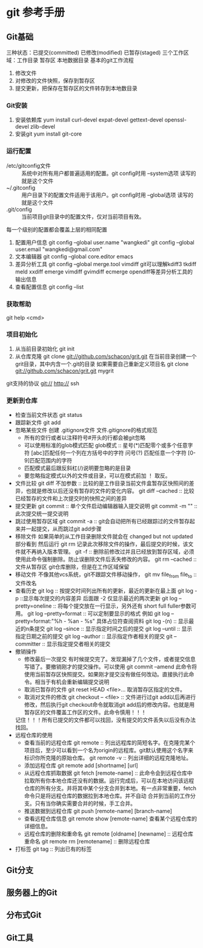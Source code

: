 * git 参考手册
** Git基础
   三种状态：已提交(committed) 已修改(modified) 已暂存(staged)
   三个工作区域：工作目录 暂存区 本地数据目录
   基本的git工作流程
       1. 修改文件
       2. 对修改的文件快照，保存到暂存区
       3. 提交更新，把保存在暂存区的文件转存到本地数目录
*** Git安装
    1. 安装依赖库
       yum install curl-devel expat-devel gettext-devel openssl-devel zlib-devel
    2. 安装git
       yum install git-core
*** 运行配置
     - /etc/gitconfig文件 :: 系统中对所有用户都普遍适用的配置。git config时用 --system选项 读写的就是这个文件
     - ~/.gitconfig :: 用户目录下的配置文件适用于该用户。git config时用 --global选项 读写的就是这个文件
     - .git/config :: 当前项目git目录中的配置文件，仅对当前项目有效。
     每一个级别的配置都会覆盖上层的相同配置

     1. 配置用户信息
        git config --global user.name "wangkedi"
        git config --global user.email "wangkedi@gmail.com"
     2. 文本编辑器
        git config --global core.editor emacs
     3. 差异分析工具
        git config --global merge.tool vimdiff
        git可以理解kdiff3 tkdiff meld xxdiff emerge vimdiff gvimdiff ecmerge opendiff等差异分析工具的输出信息
     4. 查看配置信息
        git config --list
*** 获取帮助
    git help <cmd>
*** 项目初始化
    1. 从当前目录初始化
       git init
    2. 从仓库克隆
       git clone git://github.com/schacon/grit.git 在当前目录创建一个grit目录，其中内含一个.git的目录
       如果需要自己重新定义项目名
       git clone git://github.com/schacon/grit.git mygrit
    git支持的协议 git:// http:// ssh
*** 更新到仓库
    - 检查当前文件状态
      git status
    - 跟踪新文件
      git add
    - 忽略某些文件
      创建 .gitignore文件
      文件.gitignore的格式规范
      + 所有的空行或者以注释符号#开头的行都会被git忽略
      + 可以使用标准的glob模式匹配
        glob模式 :: 星号(*)匹配零个或多个任意字符 [abc]匹配任何一个列在方括号中的字符 问号(?) 匹配任意一个字符 [0-9]匹配范围内的字符
      + 匹配模式最后跟反斜杠(/)说明要忽略的是目录
      + 要忽略指定模式以外的文件或目录，可以在模式前加 ！ 取反。
    - 文件比较
      git diff 不加参数 :: 比较的是工作目录当前文件盒暂存区快照间的差异，也就是修改以后还没有暂存的文件的变化内容。
      git diff --cached :: 比较已经暂存的文件和上次提交时的快照之间的差异
    - 提交更新
        git commit :: 单个文件启动编辑器输入提交说明
        git commit -m "" :: 此次提交统一提交说明
    - 跳过使用暂存区域
      git commit -a :: git会自动把所有已经跟踪过的文件暂存起来并一起提交，从而跳过git add步骤
    - 移除文件
      如果简单的从工作目录删除文件就会在 changed but not updated部分看到
      然后运行 git rm 记录此次移除文件的操作，最后提交的时候，该文件就不再纳入版本管理。
      git -f :: 删除前修改过并且已经放到暂存区域，必须使用此命令强制删除。防止误删除文件后丢失修改的内容。
      git rm --cached :: 文件从暂存区 git仓库删除，但是在工作区域保留
    - 移动文件
      不像其他vcs系统，git不跟踪文件移动操作，
      git mv file_from file_to :: 文件改名
    - 查看历史
      git log :: 按提交时间列出所有的更新，最近的更新在最上面
      git log -p ::显示每次提交的内容差异 后面跟 -2 仅显示最近的两次更新
      git log --pretty=oneline :: 将每个提交放在一行显示，另外还有 short full fuller参数可用。
      git log --pretty=format :: 可以定制要显示的格式 例如 git log --pretty=format:"%h - %an - %s" 具体占位符查阅资料
      git log -(n) :: 显示最近的n条提交
      git log --since :: 显示指定时间之后的提交
      git log --until :: 显示指定日期之前的提交
      git log --author :: 显示指定作者相关的提交
      git --committer :: 显示指定提交者相关的提交
    - 撤销操作
      + 修改最后一次提交
        有时候提交完了。发现漏掉了几个文件，或者提交信息写错了。要撤销刚才的提交操作。可以使用 git commit --amend
        此命令将使用当前暂存区快照提交。如果刚才提交没有做任何改动。直接执行此命令。相当于有机会重新编辑提交说明
      + 取消已暂存的文件
        git reset HEAD <file>... 取消暂存区指定的文件。
      + 取消对文件的修改
        git checkout -- <file> :: 文件进行过git add以后再进行修改，然后执行git checkout命令就取消git add后的修改内容。也就是用暂存区的文件覆盖工作区的文件。此命令慎用！！！
      记住！！！所有已提交的文件都可以找回，没有提交的文件丢失以后没有办法找回。
    - 远程仓库的使用
      + 查看当前的远程仓库
        git remote :: 列出远程库的简短名字。在克隆完某个项目后，至少可以看到一个名为origin的远程库。git默认使用这个名字来标识你所克隆的原始仓库。
        git remote -v :: 列出详细的远程克隆地址。
      + 添加远程仓库
        git remote add [shortname] [url]
      + 从远程仓库抓取数据
        git fetch [remote-name] :: 此命令会到远程仓库中拉取所有你本地仓库还没有的数据。运行完成后，可以在本地访问该远程仓库的所有分支。并将其中某个分支合并到本地。有一点非常重要，fetch命令只是将远程仓库的数据拉到本地仓库。并不自动
        合并到当前的工作分支。只有当你确实需要合并的时候，手工合并。
      + 推送数据到远程仓库
        git push [remote-name] [branch-name]
      + 查看远程仓库信息
        git remote show [remote-name] 查看某个远程仓库的详细信息。
      + 远程仓库的删除和重命名
        git remote [oldname] [newname] :: 远程仓库重命名
        git remote rm [remotename] :: 删除远程仓库
    - 打标签
      git tag :: 列出已有的标签
      
      
** Git分支
** 服务器上的Git
** 分布式Git
** Git工具